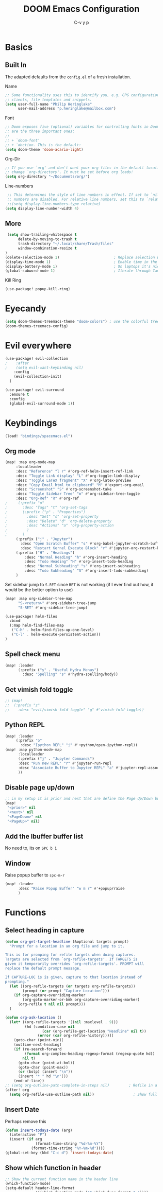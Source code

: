 #+TITLE: DOOM Emacs Configuration
#+AUTHOR: C-v y p
#+PROPERTY: header-args :tangle yes :cache yes :results silent :padline no
* Basics
**  Built In
   The adapted defaults from the ~config.el~ of a fresh installation.

 Name
 #+begin_src emacs-lisp
 ;; Some functionality uses this to identify you, e.g. GPG configuration, email
 ;; clients, file templates and snippets.
 (setq user-full-name "Philip Heringlake"
       user-mail-address "p.heringlake@mailbox.com")
 #+end_src

 Font
 #+BEGIN_SRC emacs-lisp
 ;; Doom exposes five (optional) variables for controlling fonts in Doom. Here
 ;; are the three important ones:
 ;;
 ;; + `doom-font'
 ;; + `dnction. This is the default:
 (setq doom-theme 'doom-acario-light)
 #+END_SRC

 Org-Dir
 #+BEGIN_SRC emacs-lisp
 ;; If you use `org' and don't want your org files in the default location below,
 ;; change `org-directory'. It must be set before org loads!
 (setq org-directory "~/Documents/org/")
 #+END_SRC

 Line-numbers
 #+BEGIN_SRC emacs-lisp
 ;; This determines the style of line numbers in effect. If set to `nil', line
 ;; numbers are disabled. For relative line numbers, set this to `relative'.
 ;;(setq display-line-numbers-type relative)
(setq display-line-number-width 4)

 #+END_SRC
**  More
#+BEGIN_SRC emacs-lisp
 (setq show-trailing-whitespace t
      delete-by-moving-to-trash t
      trash-directory "~/.local/share/Trash/files"
      window-combination-resize t
)
(delete-selection-mode 1)                         ; Replace selection when inserting text
(display-time-mode 1)                             ; Enable time in the mode-line
(display-battery-mode 1)                          ; On laptops it's nice to know how much power you have
(global-subword-mode 1)                           ; Iterate through CamelCase words

#+END_SRC
Kill Ring
#+BEGIN_SRC emacs-lisp
(use-package! popup-kill-ring)
#+END_SRC
* Eyecandy
#+BEGIN_SRC emacs-lisp
(setq doom-themes-treemacs-theme "doom-colors") ; use the colorful treemacs theme
(doom-themes-treemacs-config)
#+END_SRC
* Evil everywhere
#+BEGIN_SRC emacs-lisp
(use-package! evil-collection
;    :after
;    (setq evil-want-keybinding nil)
    :config
    (evil-collection-init)
  )

(use-package! evil-surround
  :ensure t
  :config
  (global-evil-surround-mode 1))
#+END_SRC
* Keybindings
#+BEGIN_SRC emacs-lisp
   (load! "bindings/spacemacs.el")
#+END_SRC
** Org mode
#+BEGIN_SRC emacs-lisp
(map! :map org-mode-map
     :localleader
     :desc "Reference" "l r" #'org-ref-helm-insert-ref-link
     :desc "Toggle Link display" "L" #'org-toggle-link-display
     :desc "Toggle LaTeX fragment" "X" #'org-latex-preview
     :desc "Copy Email html to clipboard" "M" #'export-org-email
     :desc "Screenshot" "S" #'org-screenshot-take
     :desc "Toggle Sidebar Tree" "m" #'org-sidebar-tree-toggle
     :desc "Org-Ref" "R" #'org-ref
;     (:prefix "o"
;       :desc "Tags" "t" 'org-set-tags
;       (:prefix ("p" . "Properties")
;         :desc "Set" "s" 'org-set-property
;         :desc "Delete" "d" 'org-delete-property
;         :desc "Actions" "a" 'org-property-action
;         )
;       )
     (:prefix ("j" . "Jupyter")
       :desc "Open Scratch Buffer" "s" #'org-babel-jupyter-scratch-buffer
       :desc "Restart Kernel Execute Block" "r" #'jupyter-org-restart-kernel-execute-block)
     (:prefix ("H" . "Headings")
         :desc "Normal Heading" "h" #'org-insert-heading
         :desc "Todo Heading" "H" #'org-insert-todo-heading
         :desc "Normal Subheading" "s" #'org-insert-subheading
         :desc "Todo Subheading" "S" #'org-insert-todo-subheading)
     )
#+END_SRC
Set sidebar jump to ~S-RET~ since ~RET~ is not working (if I ever find out how, it
would be the better option to use)
#+BEGIN_SRC emacs-lisp
(map! :map org-sidebar-tree-map
      "S-<return>" #'org-sidebar-tree-jump
      "S-RET" #'org-sidebar-tree-jump)
#+END_SRC
#+BEGIN_SRC emacs-lisp
(use-package! helm-files
  :bind
  (:map helm-find-files-map
   ("C-h" . helm-find-files-up-one-level)
   ("C-l" . helm-execute-persistent-action))
)
#+END_SRC
** Spell check menu
#+BEGIN_SRC emacs-lisp
(map! :leader
      (:prefix ("y" . "Useful Hydra Menus")
        :desc "Spelling" "s" #'hydra-spelling/body))

#+END_SRC
** Get vimish fold toggle
#+BEGIN_SRC emacs-lisp
;; (map!
;;  (:prefix "z"
;;    :desc "evil/vimish-fold-toggle" "g" #'vimish-fold-toggle))

#+END_SRC
** Python REPL
#+BEGIN_SRC emacs-lisp
(map! :leader
     (:prefix "o"
       :desc "Ipython REPL" "i" #'+python/open-ipython-repl))
(map! :map python-mode-map
      :localleader
      (:prefix ("j" . "Jupyter Commands")
      :desc "Run new REPL" "r" #'jupyter-run-repl
      :desc "Associate Buffer to Jupyter REPL" "a" #'jupyter-repl-associate-buffer
      ))
#+END_SRC
** Disable page up/down
#+BEGIN_SRC emacs-lisp
;; in my setup it is prior and next that are define the Page Up/Down buttons
(map!
 "<prior>" nil
 "<next>" nil
 "<PageDown>" nil
 "<PageUp>" nil)
#+END_SRC
** Add the Ibuffer buffer list
No need to, its on ~SPC b i~
** Window
Raise popup buffer to ~spc-m-r~
#+BEGIN_SRC emacs-lisp
(map! :leader
      :desc "Raise Popup Buffer" "w m r" #'+popup/raise
      )

#+END_SRC
* Functions
** Select heading in capture
#+BEGIN_SRC emacs-lisp
(defun org-get-target-headline (&optional targets prompt)
  "Prompt for a location in an org file and jump to it.

This is for promping for refile targets when doing captures.
Targets are selected from `org-refile-targets'. If TARGETS is
given it temporarily overrides `org-refile-targets'. PROMPT will
replace the default prompt message.

If CAPTURE-LOC is is given, capture to that location instead of
prompting."
  (let ((org-refile-targets (or targets org-refile-targets))
        (prompt (or prompt "Capture Location")))
    (if org-capture-overriding-marker
        (org-goto-marker-or-bmk org-capture-overriding-marker)
      (org-refile t nil nil prompt)))
  )

(defun org-ask-location ()
  (let* ((org-refile-targets '((nil :maxlevel . 9)))
         (hd (condition-case nil
                 (car (org-refile-get-location "Headline" nil t))
               (error (car org-refile-history)))))
    (goto-char (point-min))
    (outline-next-heading)
    (if (re-search-forward
         (format org-complex-heading-regexp-format (regexp-quote hd))
        nil t)
      (goto-char (point-at-bol))
      (goto-char (point-max))
      (or (bolp) (insert "\n"))
      (insert "* " hd "\n")))
    (end-of-line))
;; (setq org-outline-path-complete-in-steps nil)         ; Refile in a single go
(after! org
  (setq org-refile-use-outline-path nil))                  ; Show full paths for refiling

#+END_SRC
** Insert Date
Perhaps remove this
#+BEGIN_SRC emacs-lisp
(defun insert-todays-date (arg)
  (interactive "P")
  (insert (if arg
              (format-time-string "%d-%m-%Y")
            (format-time-string "%Y-%m-%d"))))
(global-set-key (kbd "C-c d") 'insert-todays-date)
#+END_SRC
** Show which function in header
#+BEGIN_SRC emacs-lisp
;; Show the current function name in the header line
(which-function-mode)
(setq-default header-line-format
              '((which-function-mode ("" which-func-format " "))))
(setq mode-line-misc-info
            ;; We remove Which Function Mode from the mode line, because it's mostly
            ;; invisible here anyway.
            (assq-delete-all 'which-function-mode mode-line-misc-info))

#+END_SRC

** Org to HTML Email
Inspiration and realization taken from [[https://coredumped.dev/posts/outlook-email-in-org-mode/][Using org mode to write email for outlook · Core Dumped]]
#+BEGIN_SRC emacs-lisp

(defcustom org-html-image-base64-max-size #x40000
  "Export embedded base64 encoded images up to this size."
  :type 'number
  :group 'org-export-html)

(defun file-to-base64-string (file &optional image prefix postfix)
  "Transform binary file FILE into a base64-string prepending PREFIX and appending POSTFIX.
Puts \"data:image/%s;base64,\" with %s replaced by the image type before the actual image data if IMAGE is non-nil."
  (concat prefix
      (with-temp-buffer
        (set-buffer-multibyte nil)
        (insert-file-contents file nil nil nil t)
        (base64-encode-region (point-min) (point-max) 'no-line-break)
        (when image
          (goto-char (point-min))
          (insert (format "data:image/%s;base64," (image-type-from-file-name file))))
        (buffer-string))
      postfix))

(defun orgTZA-html-base64-encode-p (file)
  "Check whether FILE should be exported base64-encoded.
The return value is actually FILE with \"file://\" removed if it is a prefix of FILE."
  (when (and (stringp file)
             (string-match "\\`file://" file))
    (setq file (substring file (match-end 0))))
  (and
   (file-readable-p file)
   (let ((size (nth 7 (file-attributes file))))
     (<= size org-html-image-base64-max-size))
   file))

(defun orgTZA-html--format-image (source attributes info)
  "Return \"img\" tag with given SOURCE and ATTRIBUTES.
SOURCE is a string specifying the location of the image.
ATTRIBUTES is a plist, as returned by
`org-export-read-attribute'.  INFO is a plist used as
a communication channel."
  (if (string= "svg" (file-name-extension source))
      (org-html--svg-image source attributes info)
    (let* ((file (orgTZA-html-base64-encode-p source))
           (data (if file (file-to-base64-string file t)
                   source)))
      (org-html-close-tag
       "img"
       (org-html--make-attribute-string
        (org-combine-plists
         (list :src data
               :alt (if (string-match-p "^ltxpng/" source)
                        (org-html-encode-plain-text
                         (org-find-text-property-in-string 'org-latex-src source))
                      (file-name-nondirectory source)))
         attributes))
       info))))

(advice-add 'org-html--format-image :override #'orgTZA-html--format-image)

(defun export-org-email ()
  "Export the current org email and copy it to the clipboard"
  (interactive)
  (let ((org-export-show-temporary-export-buffer nil)
        (org-html-head (org-email-html-head)))
    (org-html-export-as-html)
    (with-current-buffer "*Org HTML Export*"
      (kill-new (buffer-string)))
    (message "HTML copied to clipboard")))

(defun org-email-html-head ()
  "Create the header with CSS for use with email"
  (concat
   "<style type=\"text/css\">\n"
   "<!--/*--><![CDATA[/*><!--*/\n"
   (with-temp-buffer
     (insert-file-contents
      "~/Documents/org/setupfiles/org-html-themes/styles/email/css/email.css")
     (buffer-string))
   "/*]]>*/-->\n"
   "</style>\n"))
#+END_SRC
** Spelling
add flyspell corrections to abbrev file
#+NAME:
#+BEGIN_SRC emacs-lisp
(after! flyspell
  (setq flyspell-abbrev-p t))
(after! abbrev
  (setq abbrev-file-name "~/.dotfiles/abbrev_defs"))
#+END_SRC
A nice flyspell menu
#+BEGIN_SRC emacs-lisp
(defhydra hydra-spelling (:color blue)
  "
  ^
  ^Spelling^          ^Errors^            ^Checker^
  ^────────^──────────^──────^────────────^───────^───────
  _q_ quit            _p_ previous        _c_ correction
  ^^                  _n_ next            _d_ dictionary
  ^^                  _f_ check           _m_ mode
  ^^                  ^^                  ^^
  "
  ("q" nil)
  ("p" flyspell-correct-previous :color pink)
  ("n" flyspell-correct-next :color pink)
  ("c" ispell)
  ("d" ispell-change-dictionary)
  ("f" flyspell-buffer)
  ("m" flyspell-mode))
#+END_SRC
* Completion
#+BEGIN_SRC emacs-lisp
;; (use-package! company-tabnine
;;   )

(after! (:any company)
(setq-default company-backends
                `((company-capf         ; `completion-at-point-functions'
                   ;; :separate company-tabnine
                   :separate company-yasnippet
                   :separate company-keywords
                   :separate company-abbrev
                   :separate company-files)
                  company-ispell
                  company-dabbrev-code
                  company-files))
  (use-package! company-math
    :after TeX-mode
    :config
    (set-company-backend! 'TeX-mode
      '(:separate company-auctex
        :separate company-capf
        company-math-symbols-latex
        company-latex-commands))
    (setq company-tooltip-align-annotations t)
    (setq company-math-allow-latex-symbols-in-faces t))

  ;; (add-to-list 'company-backends #'company-tabnine)
  (add-to-list 'company-backends #'company-files)
  (set-company-backend! 'org-mode
      '(:separate company-capf
        company-keywords       ; keywords
        :separate company-yasnippet
        :separate company-dabbrev
        ;; :separate company-tabnine
        :separate company-ispell
        :separate company-files
     ; company-math-symbols-latex ; may  not need those as there is cdlatex mode
     ; company-latex-commands
     ))
  ;; (setq +lsp-company-backend '(company-capf))
  ;  :with company-files
  ;  company-tabnine
  ;  :separate
  ;; Trigger completion immediately.
  (setq company-idle-delay 0)
  ;; reduce prefix length (for lsp)
(setq company-minimum-prefix-length 2)
  ;; Number the candidates (use M-1, M-2 etc to select completions).
  (setq company-show-numbers t)
  (map! :map company-active-map
        "<tab>" nil
        "TAB" nil
        "C-SPC" 'company-complete-common-or-cycle))
#+END_SRC
* Module Configuration
** helm
#+BEGIN_SRC emacs-lisp
(after! helm
(setq helm-ff-auto-update-initial-value 1)
(setq helm-mode-fuzzy-match t)
(setq helm-completion-in-region-fuzzy-match t)
)
#+END_SRC
** LaTeX
#+BEGIN_SRC emacs-lisp
(after! latex
(add-to-list
  'TeX-command-list
  '("latexmk_shellesc"
    "latexmk %(-PDF)%S%(mode) -shell-escape %(file-line-error) %(extraopts) %t"
    TeX-run-latexmk
    nil                              ; ask for confirmation
    t                                ; active in all modes
    :help "Latexmk as for org"))

;; (setq LaTeX-command-style '(("" "%(PDF)%(latex) -shell-escape %S%(PDFout)")))
)
(after! latex
  (add-hook 'LaTex-mode-hook 'turn-on-cdlatex))
(after! cdlatex
 (setq cdlatex-command-alist '(("ang"         "Insert \\ang{}"
                               "\\ang{?}" cdlatex-position-cursor nil t t)
                              ("si"          "Insert \\SI{}{}"
                               "\\SI{?}{}" cdlatex-position-cursor nil t t)
                              ("sl"          "Insert \\SIlist{}{}"
                               "\\SIlist{?}{}" cdlatex-position-cursor nil t t)
                              ("sr"          "Insert \\SIrange{}{}{}"
                               "\\SIrange{?}{}{}" cdlatex-position-cursor nil t t)
                              ("num"         "Insert \\num{}"
                               "\\num{?}" cdlatex-position-cursor nil t t)
                              ("nl"          "Insert \\numlist{}"
                               "\\numlist{?}" cdlatex-position-cursor nil t t)
                              ("nr"          "Insert \\numrange{}{}"
                               "\\numrange{?}{}" cdlatex-position-cursor nil t t)))
;; Latex viewers
(setq +latex-viewers '(pdf-tools okular))
 )
 #+END_SRC
** eshell
Get rid of modeline in eshell buffers
#+BEGIN_SRC emacs-lisp
(add-hook 'eshell-mode-hook #'hide-mode-line-mode)
#+END_SRC
** term
Get rid of modeline in eshell buffers
#+BEGIN_SRC emacs-lisp
(add-hook 'term-mode-hook #'hide-mode-line-mode)
#+END_SRC
** org

*** Misc
Start in insert mode in =org-capture=
#+BEGIN_SRC emacs-lisp
(add-hook 'org-capture-mode-hook 'evil-insert-state)
#+END_SRC
use helm-org-rifle
#+BEGIN_SRC emacs-lisp
(use-package! helm-org-rifle)
#+END_SRC

Set ~+org-vars~
#+BEGIN_SRC emacs-lisp
(after! org
(setq org-directory "/home/philip/Documents/org/"
      org-archive-location (concat org-directory "archive/%s::")
      +org-capture-journal-file (concat org-directory "tagebuechlein.org.gpg")))
#+END_SRC
Log time when things get marked as done
#+BEGIN_SRC emacs-lisp
(after! org
  (setq org-log-done 'time))
#+END_SRC
Enable ~org-cdlatex-mode~
#+BEGIN_SRC emacs-lisp
(after! (:all org cdlatex)
(add-hook 'org-mode-hook 'turn-on-org-cdlatex))
#+END_SRC
On TAB: Expand heading, then subheading, then collapse all
#+BEGIN_SRC emacs-lisp
(after! evil-org
  (remove-hook 'org-tab-first-hook #'+org-cycle-only-current-subtree-h))
#+END_SRC
org goto
#+BEGIN_SRC emacs-lisp
(setq org-goto-interface 'outline-path-completion
      org-goto-max-level 10)
#+END_SRC
image size
#+BEGIN_SRC emacs-lisp
(setq org-image-actual-width '(400))
#+END_SRC
#+BEGIN_SRC emacs-lisp
(after! org
  (set-popup-rule! "^\\*Org Src*" :side 'right :size 0.5))
#+END_SRC
*** Org FsTree

*** Preview Html
#+BEGIN_SRC emacs-lisp
(use-package! org-preview-html)
#+END_SRC
*** Org Export
Don't export table of contents
#+BEGIN_SRC emacs-lisp
(after! org
  (setq org-export-with-toc nil))
#+END_SRC
Ignore Headlines to avoid messy exports when exporting files that include other org files.
#+BEGIN_SRC emacs-lisp
  (require 'ox-extra)
  (ox-extras-activate '(latex-header-blocks ignore-headlines))
#+END_SRC
Tell Org where reveal.js shall be taken from:
#+BEGIN_SRC emacs-lisp
  (setq org-reveal-root "https://cdn.jsdelivr.net/npm/reveal.js")
#+END_SRC
Other
#+BEGIN_SRC emacs-lisp
(setq org-confirm-babel-evaluate nil
      org-use-speed-commands t
      org-catch-invisible-edits 'show)
#+END_SRC
*** Org Capture Templates
#+BEGIN_SRC emacs-lisp
  (after! org
  (setq org-capture-templates
       '(("w" "PhD work templates")
         ("wa"               ; key
          "Article"         ; name
          entry             ; type
          (file+headline "PhD.org.gpg" "Article")  ; target
          "* %^{Title} %(org-set-tags)  :article: \n:PROPERTIES:\n:Created: %U\n:Linked: %a\n:END:\n%i\nBrief description:\n%?"  ; template
          :prepend t        ; properties
          :empty-lines 1    ; properties
          :created t        ; properties
          )
         ("wf" "Link file in index" entry
              (file+function "~/Documents/Research/index.org" org-ask-location)
             "** %A \n:PROPERTIES:\n:Created: %U \n:FromDate: %^u \n:Linked: %f\n:END: \n %^g %?"
             :empty-lines 1
             )
         ("wt" "TODO template" entry
          (file+headline "PhD.org.gpg" "Capture")
          ( file "tpl_todo.txt" ) :empty-lines-before 1)
         ("wl" "Logbook entry" entry (file+datetree "phd_journal.org.gpg") "** %U - %^{Activity}  :LOG:")
         ("ww" "Link" entry (file+headline "PhD.org.gpg" "Links") "* %? %^L %^g \n%T" :prepend t)
         ("wn" "Note" entry (file+headline "PhD.org.gpg" "Notes")
          "* NOTE %?\n%U" :empty-lines 1)
         ("wN" "Note with Clipboard" entry (file+headline "PhD.org.gpg" "Notes")
          "* NOTE %?\n%U\n   %c" :empty-lines 1)
         ;; MEETING  (m) Meeting template
         ("wm" "MEETING   (m) Meeting" entry (file+headline "PhD.org.gpg" "Unsorted Meetings")
          "* %^{Meeting Title}
  SCHEDULED: %^T
  :PROPERTIES:
  :Attend:   Philip Heringlake,
  :Location:
  :Agenda:
  :Note:
  :END:
  :LOGBOOK:
  - State \"MEETING\"    from \"\"           %U
  :END:
  %?" :empty-lines 1)
         ("bd" "Note" entry (file+headline "~/Documents/PhD-cloudless/Doctoriales.org" "notes")
          "* NOTE %?\n%U" :empty-lines 1)
         ("bw" "Link" entry (file+headline "~/Documents/PhD-cloudless/Doctoriales.org" "Notes") "* %? %^L %^g \n%T" :prepend t)
         ("wa" "Appointment (sync)" entry (file  "gcal-work.org" ) "* %?\n\n%^T\n\n:PROPERTIES:\n\n:END:\n\n")
         ("p" "Personal templates")
         ("pt" "TODO entry" entry
          (file+headline "personal.org" "Capture")
          ( file "tpl_todo.txt" ) :empty-lines-before 1)
         ("pl" "Logbook entry" entry (file+datetree "tagebuechlein.org.gpg") "** %U - %^{Activity}  :LOG:")
         ("pw" "Link" entry (file+headline "personal.org.gpg" "Links") "* %? %^L %^g \n%T" :prepend t)
         ("pn" "Note" entry (file+headline "personal.org.gpg" "Notes")
          "* NOTE %?\n%U" :empty-lines 1)
         ("pN" "Note with Clipboard" entry (file+headline "personal.org.gpg" "Notes")
          "* NOTE %?\n%U\n   %c" :empty-lines 1)
         ("pa" "Appointment (sync)" entry (file  "gcal.org" ) "* %?\n\n%^T\n\n:PROPERTIES:\n\n:END:\n\n")
         ("c" "Cooking Templates")
         ("cw" "Recipe from web" entry (file+headline "Kochbuch.org" "Unkategorisiert") "%(org-chef-get-recipe-from-url)" :empty-lines 1)
         ("cm" "Manual Recipe" entry (file+headline "Kochbuch.org" "Unkategorisiert")
          "* %^{Recipe title: }\n  :PROPERTIES:\n  :source-url:\n  :servings:\n  :prep-time:\n  :cook-time:\n  :ready-in:\n  :END:\n** Ingredients\n   %?\n** Directions\n\n")
         ("d" "Drill")
         ("b" "Business")
         ("df" "French Vocabulary" entry
          (file+headline "drill/french.org" "Vocabulary")
          "* %^{The word} :drill:\n %t\n %^{Extended word (may be empty)} \n** Answer \n%^{The definition}"))
       ))
#+END_SRC
*** Org Agenda
#+BEGIN_SRC emacs-lisp
(after! org
  (setq org-agenda-custom-commands
        '(("c" "Simple agenda view"
           ((agenda "")
            (alltodo ""))))))
#+END_SRC
*** Org Google Calender
#+BEGIN_SRC emacs-lisp
  (after! org-gcal
    (setq org-gcal-client-id "778561039072-m4jsg3lmr9eoihk79uouuucf9tug9agp.apps.googleusercontent.com"
          org-gcal-client-secret "UjB-Q-S09K2uZjHcoRIyPvNd"
          org-gcal-file-alist '(("naehmlich@gmail.com" .  "~/Documents/org/gcal.org")
                                ("rhcgeikr7l3umo3vk69rbn9nos@group.calendar.google.com" . "~/Documents/org/gcal-work.org")))
                                )
#+END_SRC
*** Org Logging
#+BEGIN_SRC emacs-lisp
  (setq org-log-into-drawer t)
  (setq org-log-redeadline (quote note))
  (setq org-log-reschedule (quote note))
  (setq org-log-repeat (quote note))
#+END_SRC
*** Org Brain
#+BEGIN_SRC emacs-lisp
  (setq org-brain-path "~/Documents/org/brain")
  (setq org-brain-visualize-default-choices 'all)
  (setq org-brain-title-max-length 12)
  (setq org-brain-include-file-entries nil
        org-brain-file-entries-use-title nil)
#+END_SRC
*** Org Babel
**** Misc
#+BEGIN_SRC emacs-lisp
(add-to-list 'org-structure-template-alist '("j" . "src jupyter-python"))
;; (add-hook! org-mode
;;            #'(lambda ()
;;                (push '("#+begin_src" . "λ") prettify-symbols-alist)
;;                (push '("#+end_src" . "λ") prettify-symbols-alist)
;;                (push '("#+begin_example" . "⁈") prettify-symbols-alist)
;;                (push '("#+end_example" . "⁈") prettify-symbols-alist)
;;                (push '("#+begin_quote" . "“") prettify-symbols-alist)
;;                (push '("#+end_quote" . "”") prettify-symbols-alist)
;;                (push '("#+begin_export" . "->") prettify-symbols-alist)
;;                (push '("#+end_export" . "<-") prettify-symbols-alist)
;;                (push '("jupyter-python" . "") prettify-symbols-alist)
;;                (push '("#+RESULTS:" . "=") prettify-symbols-alist)
;;                (push '(":results" . "=") prettify-symbols-alist)
;;                (push '(":dir" . "") prettify-symbols-alist)
;;                (push '(":session" . "@") prettify-symbols-alist)
;;                (setq line-spacing 4)
;;                (prettify-symbols-mode)))
#+END_SRC
****    Async
#+BEGIN_SRC emacs-lisp
  (require 'ob-async)
#+END_SRC

**** TODO Wolfram
It would be cool to try this :)
#+BEGIN_SRC emacs-lisp
;; (add-to-list 'org-src-lang-modes '("mathematica" . wolfram))
#+END_SRC
****    Jupyter and Julia
Enable interaction mode in org mode
#+BEGIN_SRC emacs-lisp
 ;; (add-hook! org-mode
 ;;   (jupyter-org-interaction-mode))
#+END_SRC
#+BEGIN_SRC emacs-lisp
  (add-to-list 'load-path "~/programs/julia")
  (add-to-list 'exec-path "~/programs/julia")
  (add-hook 'julia-mode-hook 'julia-repl-mode)
  (setq inferior-julia-program-name "/home/philip/programs/julia/julia")
  (add-hook 'ob-async-pre-execute-src-block-hook
            '(lambda ()
               (setq inferior-julia-program-name "/home/philip/programs/julia/julia")))
  (setq ob-async-no-async-languages-alist '( "jupyter-python" "jupyter-julia" "julia" "python"))
  (setq jupyter-pop-up-frame nil)
  (setq jupyter-eval-use-overlays t)
  (setq org-babel-default-header-args:jupyter-python '((:async . "yes")
                                                       (:kernel . "python3")))
#+END_SRC
Hopefully fixes crashes in repl:
#+BEGIN_SRC emacs-lisp
(defun jupyter-repl-font-lock-override (_ignore beg end &optional verbose)
  `(jit-lock-bounds ,beg . ,end))

(advice-add #'jupyter-repl-font-lock-fontify-region :override #'jupyter-repl-font-lock-override)
#+END_SRC

****    Run codeblocks without confirmation:
#+BEGIN_SRC emacs-lisp
  (setq org-confirm-babel-evaluate nil)   ;don't prompt me to confirm everytime I want to evaluate a block
#+END_SRC
****    Default Header
#+BEGIN_SRC emacs-lisp
  (setq org-babel-default-header-args '((:eval . "never-export")
                                        (:results . "replace")
                                        ))
#+END_SRC
**** ingest scripts
#+BEGIN_SRC emacs-lisp
(org-babel-lob-ingest "~/Documents/org/scripts.org")
#+END_SRC
*** Ox Latex
****  Export classes
#+BEGIN_SRC emacs-lisp
(after! ox (require 'ox-koma-letter))
#+END_SRC
     Koma Article Class
 #+BEGIN_SRC emacs-lisp
     (add-to-list 'org-latex-classes
                  '("koma-article" "\\documentclass{scrartcl}"
                    ("\\section{%s}" . "\\section*{%s}")
                    ("\\subsection{%s}" . "\\subsection*{%s}")
                    ("\\subsubsection{%s}" . "\\subsubsection*{%s}")
                    ("\\paragraph{%s}" . "\\paragraph*{%s}")
                    ("\\subparagraph{%s}" . "\\subparagraph*{%s}")))
 #+END_SRC

     Mimosis Class
 #+BEGIN_SRC emacs-lisp
  ;; Mimore class is a latex class for writing articles.
  (add-to-list 'org-latex-classes
               '("mimore"
                 "\\documentclass{mimore}
 [NO-DEFAULT-PACKAGES]
 [PACKAGES]
 [EXTRA]"
                 ("\\section{%s}" . "\\section*{%s}")
                 ("\\subsection{%s}" . "\\subsection*{%s}")
                 ("\\subsubsection{%s}" . "\\subsubsection*{%s}")
                 ("\\paragraph{%s}" . "\\paragraph*{%s}")
                 ("\\subparagraph{%s}" . "\\subparagraph*{%s}")))

  ;; Mimosis is a class I used to write my Ph.D. thesis.
  (add-to-list 'org-latex-classes
               '("mimosis"
                 "\\documentclass{mimosis}
 [NO-DEFAULT-PACKAGES]
 [PACKAGES]
 [EXTRA]
\\newcommand{\\mboxparagraph}[1]{\\paragraph{#1}\\mbox{}\\\\}
\\newcommand{\\mboxsubparagraph}[1]{\\subparagraph{#1}\\mbox{}\\\\}"
                 ("\\chapter{%s}" . "\\chapter*{%s}")
                 ("\\section{%s}" . "\\section*{%s}")
                 ("\\subsection{%s}" . "\\subsection*{%s}")
                 ("\\subsubsection{%s}" . "\\subsubsection*{%s}")
                 ("\\mboxparagraph{%s}" . "\\mboxparagraph*{%s}")
                 ("\\mboxsubparagraph{%s}" . "\\mboxsubparagraph*{%s}")))

  ;; Elsarticle is Elsevier class for publications.
  (add-to-list 'org-latex-classes
               '("elsarticle"
                 "\\documentclass{elsarticle}
 [NO-DEFAULT-PACKAGES]
 [PACKAGES]
 [EXTRA]"
                 ("\\section{%s}" . "\\section*{%s}")
                 ("\\subsection{%s}" . "\\subsection*{%s}")
                 ("\\subsubsection{%s}" . "\\subsubsection*{%s}")
                 ("\\paragraph{%s}" . "\\paragraph*{%s}")
                 ("\\subparagraph{%s}" . "\\subparagraph*{%s}")))
 #+END_SRC
**** Config
     Set Latex logfile extensions to be removed after org export
 #+BEGIN_SRC emacs-lisp
   (setq org-latex-logfiles-extensions (quote ("lof" "lot" "tex" "aux" "idx" "log" "out" "toc" "nav" "snm" "vrb" "dvi" "fdb_latexmk" "blg" "brf" "fls" "entoc" "ps" "spl" "bbl" "pygtex" "pygstyle")))
 #+END_SRC
     Formula Preview
 #+BEGIN_SRC emacs-lisp
   (setq org-latex-create-formula-image-program 'imagemagick)
 #+END_SRC
    Standard Packages
#+BEGIN_SRC emacs-lisp
(add-to-list 'org-latex-packages-alist '("" "minted" "xcolor" "siunitx" "nicefrac"))
(setq org-latex-listings 'minted)
(setq org-latex-minted-options
  '(("bgcolor" "lightgray") ("linenos" "true") ("style" "tango")))
 #+END_SRC
    Compiler
#+BEGIN_SRC emacs-lisp
(setq org-latex-pdf-process (list "latexmk -shell-escape -bibtex -f -pdf %f"))
#+END_SRC
*** Ox Pandoc
#+BEGIN_SRC emacs-lisp
(use-package! ox-pandoc)
#+END_SRC
*** Org ref
#+BEGIN_SRC emacs-lisp
(use-package! org-ref
    :after org
    :init
    ; code to run before loading org-ref
    :config
    ; code to run after loading org-ref
  ;; bibtex
  ;; somehow does not work
  ;;  ;; adjust note style
  ;; (defun my/org-ref-notes-function (candidates)
  ;;   (let ((key (helm-marked-candidates)))
  ;;     (funcall org-ref-notes-function (car key))))
  ;; '(helm-delete-action-from-source "Edit notes" helm-source-bibtex)
  ;; '(helm-add-action-to-source "Edit notes (org-ref)" 'my/org-ref-notes-function helm-source-bibtex 10)

  ;; does not work either
  ;; Tell org-ref to let helm-bibtex find notes for it
  (setq org-ref-notes-function
        (lambda (thekey)
	        (let ((bibtex-completion-bibliography (org-ref-find-bibliography)))
	          (bibtex-completion-edit-notes
	           (list (car (org-ref-get-bibtex-key-and-file thekey)))))))

  (setq org-ref-default-bibliography '("~/Documents/PhD/Literaturebib/library_org.bib")
        org-ref-pdf-directory "~/Documents/PhD/Literature/pdfs/"
        org-ref-bibliography-notes "~/Documents/PhD/Literaturebib/notes.org"
        org-ref-notes-directory "~/Documents/PhD/Literaturebib/notes/"
        reftex-default-bibliography '("~/Documents/PhD/Literaturebib/library_org.bib")
        ;;bibtex-completion-notes "~/Documents/PhD/Literature.bib/notes"
        bibtex-completion-notes-path "~/Documents/PhD/Literaturebib/notes.org"
        bibtex-completion-bibliography "~/Documents/PhD/Literaturebib/library_org.bib"
        bibtex-completion-library-path "~/Documents/PhD/Literature/pdfs")

  (setq bibtex-completion-find-additional-pdfs t)
  (setq org-ref-completion-library 'org-ref-helm-cite)
  (setq org-ref-show-broken-links t)
  (setq org-latex-prefer-user-labels t)

  (defun org-ref-open-pdf-at-point-in-emacs ()
    "Open the pdf for bibtex key under point if it exists."
    (interactive)
    (let* ((results (org-ref-get-bibtex-key-and-file))
           (key (car results))
           (pdf-file (funcall org-ref-get-pdf-filename-function key)))
      (if (file-exists-p pdf-file)
          (find-file-other-window pdf-file)
        (message "no pdf found for %s" key))))

  (defun org-ref-open-in-scihub ()
    "Open the bibtex entry at point in a browser using the url field or doi field.
Not for real use, just here for demonstration purposes."
    (interactive)
    (let ((doi (org-ref-get-doi-at-point)))
      (when doi
        (if (string-match "^http" doi)
            (browse-url doi)
          (browse-url (format "http://sci-hub.se/%s" doi)))
        (message "No url or doi found"))))

  (helm-add-action-to-source "Grep PDF" 'org-ref-grep-pdf helm-source-bibtex 1)

  (setq org-ref-helm-user-candidates
        '(("Open in Sci-hub"  . org-ref-open-in-scihub)
          ("Open in Emacs" . org-ref-open-pdf-at-point-in-emacs)))
    )
#+END_SRC
*** Org noter
#+BEGIN_SRC emacs-lisp
(use-package! org-noter
  :after (:any org pdf-view)
  :config
   (defun my/org-custom-id-get (&optional pom create prefix)
     "Get the CUSTOM_ID property of the entry at point-or-marker POM.
   If POM is nil, refer to the entry at point. If the entry does
   not have an CUSTOM_ID, the function returns nil. However, when
   CREATE is non nil, create a CUSTOM_ID if none is present
   already. PREFIX will be passed through to `org-id-new'. In any
   case, the CUSTOM_ID of the entry is returned."
     (interactive)
     (org-with-point-at pom
       (let ((id (org-entry-get nil "CUSTOM_ID")))
         (cond
          ((and id (stringp id) (string-match "\\S-" id))
           id)
          (create
           (setq id (org-id-new (concat prefix "h")))
           (org-entry-put pom "CUSTOM_ID" id)
           (org-id-add-location id (buffer-file-name (buffer-base-buffer)))
           id)))))
   (setq org-noter-always-create-frame nil)
   (defun make-noter-from-custom-id (&optional pom create prefix)
     "Get the CUSTOM_ID property of the entry at point-or-marker POM.
   If POM is nil, refer to the entry at point. If the entry does
   not have an CUSTOM_ID, the function returns nil. However, when
   CREATE is non nil, create a CUSTOM_ID if none is present
   already. PREFIX will be passed through to `org-id-new'. In any
   case, the CUSTOM_ID of the entry is returned."
     (interactive)
       (let ((id (org-entry-get (point) "Custom_ID" )))
         (setq pdfpath (concat "../Literature/pdfs/"  id ".pdf"))
           (org-entry-put (point) "NOTER_DOCUMENT" pdfpath)
           ))
  (setq
   ;; The WM can handle splits
   org-noter-notes-window-location 'other-frame
   ;; Please stop opening frames
   org-noter-always-create-frame nil
   ;; I want to see the whole file
   org-noter-hide-other nil
   org-noter-notes-search-path "~/Documents/PhD/Literature.bib/notes"
   )
  )
#+END_SRC
*** Org Sidebar
#+BEGIN_SRC emacs-lisp
(use-package! org-sidebar
  :config
  (setq org-sidebar-tree-jump-fn #'org-sidebar-tree-jump-source))
#+END_SRC
*** Org Mime
#+BEGIN_SRC emacs-lisp
(use-package! org-mime)
#+END_SRC
** Beancount
Recognise beancount files
#+BEGIN_SRC emacs-lisp
  ;; (add-to-list 'load-path "~/programs/beancount/editors/emacs")
    ;; (require 'beancount)
    (after! beancount
    (add-to-list 'auto-mode-alist '("\\.beancount\\'" . beancount-mode))  ;; Automatically open .beancount files in beancount-mode.
    (add-to-list 'auto-mode-alist '("\\.beancount$" . beancount-mode))
    (add-hook 'beancount-mode-hook 'outline-minor-mode))
#+END_SRC
** python
LSP
#+BEGIN_SRC emacs-lisp :tangle yes
;; (use-package! lsp-ui
;;     :requires use-package-hydra
;;     :commands lsp-ui-mode
;;     :config
;;     (setq lsp-ui-sideline-enable t)
    (setq lsp-log-io t)
    (setq flycheck-checker-error-threshold 10000)
    (setq lsp-ui-flycheck-list-position 'right)
    (setq lsp-flycheck-live-reporting t)
    (setq lsp-ui-peek-enable t)
    (setq lsp-ui-peek-list-width 60)
    (setq lsp-ui-peek-peek-height 25)
    (setq lsp-ui-imenu-enable t)
    (setq lsp-ui-doc-use-webkit t)
(setq lsp-enable-on-type-formatting nil)
    (setq lsp-ui-doc-enable t)
(setq lsp-enable-completion-at-point t)
(setq lsp-ui-doc-delay 0.1)
(setq lsp-pyls-server-command '("mspyls"))
    (setq lsp-ui-sideline-ignore-duplicate t)
;; )
(setq read-process-output-max (* 1024 2048)) ;; 1mb
;; (after! lsp-mode
;;   (use-package! lsp-python-ms
;;     :ensure t
;;     :config
;;     (setq lsp-prefer-capf t)
;;     )
;;   )
;; uncomment to have default interpreter as ipython. in Doom : use +python/open-ipython-repl instead
;; Important: using ipython as default python interpreter breaks LSP
;; (when (executable-find "ipython")
;;   (setq python-shell-interpreter "ipython"))
;; (use-package! lsp-python-ms
;;   :ensure t
;;   :hook (python-mode . (lambda ()
;;                           (require 'lsp-python-ms)
;;                           (lsp))))
#+END_SRC
Jupyter
#+BEGIN_SRC emacs-lisp
(after! jupyter
  (set-lookup-handlers! '(jupyter-repl-mode jupyter-org-interaction-mode jupyter-repl-interaction-mode jupyter-repl-persistent-mode)
    :documentation '(jupyter-inspect-at-point :async t)))
;; (set-lookup-handlers! '(jupyter-repl-mode jupyter-org-interaction-mode jupyter-repl-interaction-mode)
;;   :documentation #'jupyter-inspect-at-point
;;   )
#+END_SRC
** Version Control
#+BEGIN_SRC emacs-lisp
;;(setq vc-handled-backends nil)
;;(unpin! t)
#+END_SRC
** Backup
autosave
#+BEGIN_SRC emacs-lisp
(setq auto-save-default t
      auto-save-timeout 10
      auto-save-interval 150)
(setq auto-save-file-name-transforms
  `((".*" "~/.emacs-saves/" t)))
#+END_SRC
backup
#+BEGIN_SRC emacs-lisp
(setq backup-directory-alist `(("." . "~/.emacs-saves")))
(setq backup-by-copying t)
(setq delete-old-versions t
  kept-new-versions 2
  kept-old-versions 0
  version-control t)
(setq vc-make-backup-files t)

(defun force-backup-of-buffer ()
  ;; Make a special "per session" backup at the first save of each
  ;; emacs session.
  (when (not buffer-backed-up)
    ;; Override the default parameters for per-session backups.
    (let ((backup-directory-alist '(("" . "~/.emacs-saves/per-session")))
          (kept-new-versions 3))
      (backup-buffer)))
  ;; Make a "per save" backup on each save.  The first save results in
  ;; both a per-session and a per-save backup, to keep the numbering
  ;; of per-save backups consistent.
  (let ((buffer-backed-up nil))
    (backup-buffer)))

(add-hook 'before-save-hook  'force-backup-of-buffer)
#+END_SRC
** mu4e
#+BEGIN_SRC emacs-lisp
(add-load-path! "/usr/share/emacs/site-lisp/mu4e")
(use-package! smtpmail)
(use-package! mu4e
  :config
(remove-hook 'mu4e-main-mode-hook 'evil-collection-mu4e-update-main-view)
  (load! "mu4e-config.el")
 )
#+END_SRC
** Snails
#+BEGIN_SRC emacs-lisp
;(use-package!
;    snails)
#+END_SRC

# ** Dired+
# #+BEGIN_SRC emacs-lisp

# (use-package! dired+
#   :config )
# #+END_SRC
** Smartparens
#+NAME:
#+BEGIN_SRC emacs-lisp
(add-hook 'org-mode-hook 'turn-off-smartparens-mode)
#+END_SRC

